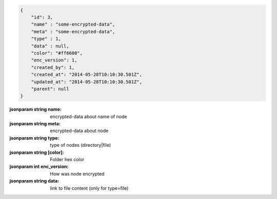 .. code-block:: json

    {
        "id": 3,
        "name" : "some-encrypted-data",
        "meta" : "some-encrypted-data",
        "type" : 1,
        "data" : null,
        "color": "#ff6600",
        "enc_version": 1,
        "created_by": 1,
        "created_at": "2014-05-28T10:10:30.501Z",
        "updated_at": "2014-05-28T10:10:30.501Z",
        "parent": null
    }

:jsonparam string name: encrypted-data about name of node
:jsonparam string meta: encrypted-data about node
:jsonparam string type: type of nodes (directory|file)
:jsonparam string [color]: Folder hex color
:jsonparam int enc_version: How was node encrypted
:jsonparam string data: link to file content (only for type=file)